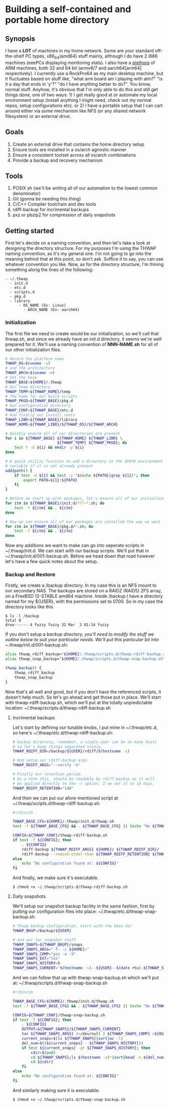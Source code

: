 #+AUTHOR: Mike 'Fuzzy' Partin

* Building a self-contained and portable home directory

** Synopsis

I have a *LOT* of machines in my home network. Some are your standard off-the-shelf PC types,
x86_64(amd64) stuff mainly, although I do have 2 i686 machines (eeePCs displaying monitoring
stats). I also have a [[https://uproxx.files.wordpress.com/2014/08/what-is-a-plethora.gif?w=650][plethora]] of ARM machines, both 32 and 64 bit (armv6/7 and aarch64[arm64]
respectively). I currently use a RockPro64 as my main desktop machine, but it fluctuates based on
stuff like, "what arm board am I playing with atm?" "is it a day that ends in 'y'?" "do I have
anything better to do?". You know, normal stuff. Anyhow, it's obvious that I'm only able to do this
and still get things done, one of two ways: 1) I get really good at or automate my local environment
setup (install anything I might need, check out my normal repos, setup configurations etc). or 2) I
have a portable setup that I can cart around either via some mechanism like NFS (or any shared
network filesystem) or an external drive.

** Goals

1. Create an external drive that contains the home directory setup
2. Ensure tools are installed in a os/arch agnostic manner
3. Ensure a consistent toolset across all os/arch combinations
4. Provide a backup and recovery mechanism

** Tools

1. POSIX sh (we'll be writing all of our automation to the lowest common denominator)
2. Git (gonna be needing this thing)
3. C/C++ Compiler toolchain and dev tools
4. rdiff-backup for incrimental backups
5. pxz or pbzip2 for compression of daily snapshots

** Getting started

First let's decide on a naming convention, and then let's take a look at designing the directory
structure. For my purposes I'm using the THWAP naming convention, as it's my general one. I'm not
going to go into the meaning behind that at this point, so don't ask. Suffice it to say, you can use
whatever convention you like. Now, as for the directory structure, I'm thining something along the
lines of the following:

#+BEGIN_EXAMPLE
- ~/.thwap
  - init.d
  - etc.d
  - scripts.d
  - pkg.d
  - library
      - OS_NAME (Ex: Linux)
        - ARCH_NAME (Ex: aarch64)
#+END_EXAMPLE

*** Initialization

The first file we need to create would be our initialization, so we'll call that thwap.sh, and since
we already have an init.d directory, it seems we're well prepared for it. We'll use a naming
convention of *NNN-NAME.sh* for all of our other initialization files.

#+BEGIN_SRC sh
# Record the platform name
THWAP_OS=$(uname -s)
# and the architecture
THWAP_ARCH=$(uname -m)
# Set the base
THWAP_BASE=${HOME}/.thwap
# Our temp directory
THWAP_TEMP=${THWAP_HOME}/temp
# The home for our build scripts
THWAP_PKGD=${THWAP_BASE}/pkg.d
# Our configuration directory
THWAP_CONF=${THWAP_BASE}/etc.d
# And finally our install roots
THWAP_LIBR=${THWAP_BASE}/library
THWAP_HOME=${THWAP_LIBR}/${THWAP_OS}/${THWAP_ARCH}

# Quickly ensure all of our directories are present
for i in ${THWAP_BASE} ${THWAP_HOME} ${THWAP_LIBR} \
                       ${THWAP_TEMP} ${THWAP_PKGD}; do
    test ! -d ${i} && mkdir -p ${i}
done

# A quick utility function to add a directory to the $PATH environment
# variable if it is not already present
add2path() {
    if test -d ${1} && test -z "$(echo ${PATH}|grep ${1})"; then
        export PATH=${1}:${PATH}
    fi
}

# Before we start up with packages, let's ensure all of our initialization is finished
for itm in ${THWAP_BASE}/init.d/???-*.sh; do
    test -f ${itm} && . ${itm}
done

# Now we can ensure all of our packages are installed the way we want
for itm in ${THWAP_BASE}/pkg.d/*.sh; do
    test -f ${itm} && . ${itm}
done
#+END_SRC

Now any additions we want to make can go into seperate scripts in ~/.thwap/init.d. We can start with
our backup scripts. We'll put that in ~/.thwap/init.d/001-backup.sh. Before we head down that road
however let's have a few quick notes about the setup.

*** Backup and Restore

Firstly, we create a /backup directory. In my case this is an NFS mount to our secondary NAS. The
backups are stored on a RAIDZ (RAID5) ZFS array, on a FreeBSD 12-STABLE amd64 machine. Inside
/backup I have a directory named for my ${USER}, with the permissions set to 0700. So in my case the
directory looks like this

#+BEGIN_SRC
$ ls -l /backup
total 0
drwx------ 4 fuzzy fuzzy 32 Mar  3 01:14 fuzzy
#+END_SRC

If you don't setup a /backup directory, you'll need to modify the stuff we outline below to suit
your particular needs. We'll put this particular bit into ~/.thwap/init.d/001-backup.sh:

#+BEGIN_SRC sh
alias thwap_rdiff_backup="${HOME}/.thwap/scripts.d/thwap-rdiff-backup.sh"
alias thwap_snap_backup="${HOME}/.thwap/scripts.d/thwap-snap-backup.sh"

thwap_backup() {
    thwap_rdiff_backup
    thwap_snap_backup
}
#+END_SRC

Now that's all well and good, but if you don't have the referenced scripts, it doesn't help much. So
let's go ahead and get those put in place. We'll start with thwap-rdiff-backup.sh, which we'll put
at the totally unpredictable location: ~/.thwap/scripts.d/thwap-rdiff-backup.sh

**** Incrimental backups

Let's start by defining our tunable knobs, I put mine in ~/.thwap/etc.d, so here's
~/.thwap/etc.d/thwap-rdiff-backup.sh:

#+BEGIN_SRC sh
# backup directory, remember, a single user can be on many hosts
# so let's keep things separated nicely.
THWAP_RDIFF_DIR=/backup/${USER}/rdiff/$(hostname -s)

# And setup our rdiff-backup args
THWAP_RDIFF_ARGS="--verify -b"

# Finally our retention period.
# As a note this, should be readable by rdiff-backup as it will
# be applied directly to the -r option. I've set it to 14 days.
THWAP_RDIFF_RETENTION="14D"
#+END_SRC

And then we can put our afore-mentioned script at ~/.thwap/scripts.d/thwap-rdiff-backup.sh:

#+BEGIN_SRC sh
#!/bin/sh

THWAP_BASE_CFG=${HOME}/.thwap/init.d/thwap.sh
test -f ${THWAP_BASE_CFG} && . ${THWAP_BASE_CFG} || (echo "No ${THWAP_BASE_CONFIG}";exit 1)

CONFIG=${THWAP_CONF}/thwap-rdiff-backup.sh
if test -f ${CONFIG}; then
    . ${CONFIG}
    rdiff-backup ${THWAP_RDIFF_ARGS} ${HOME}/ ${THWAP_RDIFF_DIR}/
    rdiff-backup --remove-older-than ${THWAP_RDIFF_RETENTION} ${THWAP_RDIFF_DIR}
else
    echo "No configuration found at: ${CONFIG}"
fi
#+END_SRC

And finally, we make sure it's executable.

#+BEGIN_EXAMPLE
$ chmod +x ~/.thwap/scripts.d/thwap-rdiff-backup.sh
#+END_EXAMPLE

**** Daily snapshots

We'll setup our snapshot backup facility in the same fashion, first by putting our configuration
files into place: ~/.thwap/etc.d/thwap-snap-backup.sh:

#+BEGIN_SRC sh
# Thwap backup configuration, start with the base dir
THWAP_BKUP=/backup/${USER}

# and our tar snapshot stuff
THWAP_SNAPS=${THWAP_BKUP}/snaps
THWAP_SNAPS_ARGS="-f- -c ${HOME}/"
THWAP_SNAPS_COMP="pxz -e -9"
THWAP_SNAPS_EXT="txz"
THWAP_SNAPS_HISTORY=5
THWAP_SNAPS_CURRENT="$(hostname -s)--${USER}--$(date +%s).${THWAP_SNAPS_EXT}"
#+END_SRC

And we can follow that up with thwap-snap-backup.sh which we'll put at:
~/.thwap/scripts.d/thwap-snap-backup.sh 

#+BEGIN_SRC sh
#!/bin/sh

THWAP_BASE_CFG=${HOME}/.thwap/init.d/thwap.sh
test -f ${THWAP_BASE_CFG} && . ${THWAP_BASE_CFG} || (echo "No ${THWAP_BASE_CONFIG}";exit 1)

CONFIG=${THWAP_CONF}/thwap-snap-backup.sh
if test -f ${CONFIG}; then
    . ${CONFIG}
    OUTPUT=${THWAP_SNAPS}/${THWAP_SNAPS_CURRENT}
    tar ${THWAP_SNAPS_ARGS} 2>/dev/null | ${THWAP_SNAPS_COMP} >${OUTPUT}
    current_snaps=$(ls ${THWAP_SNAPS}|sort|wc -l)
    del_num=$((${current_snaps} - ${THWAP_SNAPS_HISTORY}))
    if test ${current_snaps} -gt ${THWAP_SNAPS_HISTORY}; then
        cdir=$(pwd)
        cd ${THWAP_SNAPS};ls $(hostname -s)*|sort|head -n ${del_num}|xargs rm -f
        cd ${cdir}
    fi
else
    echo "No configuration found at: ${CONFIG}"
fi
#+END_SRC

And similarly making sure it is executable.

#+BEGIN_EXAMPLE
$ chmod +x ~/.thwap/scripts.d/thwap-snap-backup.sh
#+END_EXAMPLE

